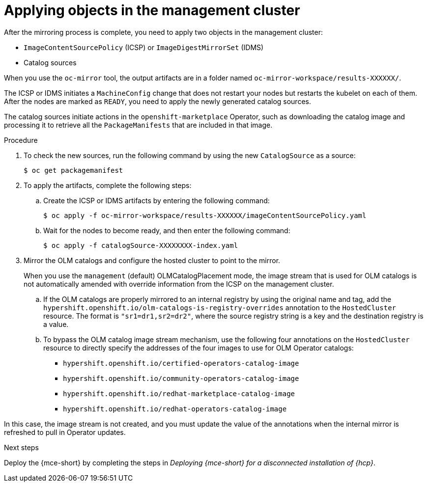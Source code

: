 // Module included in the following assemblies:
//
// * hosted_control_planes/hcp-disconnected/hcp-deploy-dc-bm.adoc
// * hosted_control_planes/hcp-disconnected/hcp-deploy-dc-virt.adoc

:_mod-docs-content-type: PROCEDURE
[id="hcp-dc-apply-objects_{context}"]
= Applying objects in the management cluster

After the mirroring process is complete, you need to apply two objects in the management cluster:

* `ImageContentSourcePolicy` (ICSP) or `ImageDigestMirrorSet` (IDMS)
* Catalog sources

When you use the `oc-mirror` tool, the output artifacts are in a folder named `oc-mirror-workspace/results-XXXXXX/`.

The ICSP or IDMS initiates a `MachineConfig` change that does not restart your nodes but restarts the kubelet on each of them. After the nodes are marked as `READY`, you need to apply the newly generated catalog sources.

The catalog sources initiate actions in the `openshift-marketplace` Operator, such as downloading the catalog image and processing it to retrieve all the `PackageManifests` that are included in that image.

.Procedure

. To check the new sources, run the following command by using the new `CatalogSource` as a source:
+
[source,terminal]
----
$ oc get packagemanifest
----

. To apply the artifacts, complete the following steps:

.. Create the ICSP or IDMS artifacts by entering the following command:
+
[source,terminal]
----
$ oc apply -f oc-mirror-workspace/results-XXXXXX/imageContentSourcePolicy.yaml
----

.. Wait for the nodes to become ready, and then enter the following command:
+
[source,terminal]
----
$ oc apply -f catalogSource-XXXXXXXX-index.yaml
----

. Mirror the OLM catalogs and configure the hosted cluster to point to the mirror.
+
When you use the `management` (default) OLMCatalogPlacement mode, the image stream that is used for OLM catalogs is not automatically amended with override information from the ICSP on the management cluster.
+
.. If the OLM catalogs are properly mirrored to an internal registry by using the original name and tag, add the `hypershift.openshift.io/olm-catalogs-is-registry-overrides` annotation to the `HostedCluster` resource. The format is `"sr1=dr1,sr2=dr2"`, where the source registry string is a key and the destination registry is a value.

.. To bypass the OLM catalog image stream mechanism, use the following four annotations on the `HostedCluster` resource to directly specify the addresses of the four images to use for OLM Operator catalogs:

** `hypershift.openshift.io/certified-operators-catalog-image`
** `hypershift.openshift.io/community-operators-catalog-image`
** `hypershift.openshift.io/redhat-marketplace-catalog-image`
** `hypershift.openshift.io/redhat-operators-catalog-image`

In this case, the image stream is not created, and you must update the value of the annotations when the internal mirror is refreshed to pull in Operator updates.

.Next steps

Deploy the {mce-short} by completing the steps in _Deploying {mce-short} for a disconnected installation of {hcp}_.

